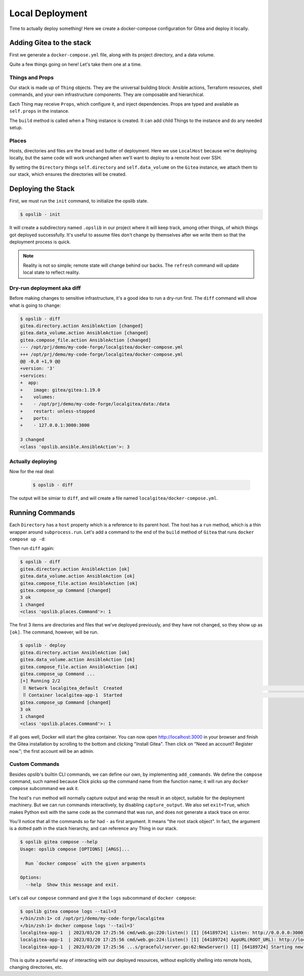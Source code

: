 Local Deployment
================

Time to actually deploy something! Here we create a docker-compose
configuration for Gitea and deploy it locally.

Adding Gitea to the stack
-------------------------

First we generate a ``docker-compose.yml`` file, along with its project
directory, and a data volume.

.. code-block:: python
    :caption: ``stack.py``

    from pathlib import Path

    import yaml

    from opslib.places import Directory, LocalHost
    from opslib.props import Prop
    from opslib.things import Stack, Thing


    class Gitea(Thing):
        class Props:
            directory = Prop(Directory)

        def build(self):
            self.directory = self.props.directory
            self.data_volume = self.directory / "data"

            self.compose_file = self.directory.file(
                name="docker-compose.yml",
                content=self.compose_file_content,
            )

        @property
        def compose_file_content(self):
            content = dict(
                version="3",
                services=dict(
                    app=dict(
                        image="gitea/gitea:1.19.0",
                        volumes=[
                            f"{self.data_volume.path}:/data",
                        ],
                        restart="unless-stopped",
                        ports=[
                            "127.0.0.1:3000:3000",
                        ],
                    ),
                ),
            )
            return yaml.dump(content, sort_keys=False)


    class MyCodeForge(Stack):
        def build(self):
            host = LocalHost()
            repo = host.directory(Path(__file__).parent)

            self.gitea = Gitea(
                directory=repo / "localgitea",
            )


    def get_stack():
        return MyCodeForge()

Quite a few things going on here! Let's take them one at a time.

Things and Props
^^^^^^^^^^^^^^^^

Our stack is made up of ``Thing`` objects. They are the universal building
block: Ansible actions, Terraform resources, shell commands, and your own
infrastructure components. They are composable and hierarchical.

Each Thing may receive ``Props``, which configure it, and inject dependencies.
Props are typed and available as ``self.props`` in the instance.

The ``build`` method is called when a Thing instance is created. It can add
child Things to the instance and do any needed setup.

Places
^^^^^^

Hosts, directories and files are the bread and butter of deployment. Here we
use ``LocalHost`` because we're deploying locally, but the same code will work
unchanged when we'll want to deploy to a remote host over SSH.

By setting the ``Directory`` things ``self.directory`` and ``self.data_volume``
on the ``Gitea`` instance, we attach them to our stack, which ensures the
directories will be created.

Deploying the Stack
-------------------

First, we must run the ``init`` command, to initialize the opslib state.

.. code-block:: none

    $ opslib - init

It will create a subdirectory named ``.opslib`` in our project where it will
keep track, among other things, of which things got deployed successfully. It's
useful to assume files don't change by themselves after we write them so that
the deployment process is quick.

.. note::

    Reality is not so simple; remote state will change behind our backs. The
    ``refresh`` command will update local state to reflect reality.

Dry-run deployment aka diff
^^^^^^^^^^^^^^^^^^^^^^^^^^^

Before making changes to sensitive infrastructure, it's a good idea to run a
dry-run first. The ``diff`` command will show what is going to change:

.. code-block:: none

    $ opslib - diff
    gitea.directory.action AnsibleAction [changed]
    gitea.data_volume.action AnsibleAction [changed]
    gitea.compose_file.action AnsibleAction [changed]
    --- /opt/prj/demo/my-code-forge/localgitea/docker-compose.yml
    +++ /opt/prj/demo/my-code-forge/localgitea/docker-compose.yml
    @@ -0,0 +1,9 @@
    +version: '3'
    +services:
    +  app:
    +    image: gitea/gitea:1.19.0
    +    volumes:
    +    - /opt/prj/demo/my-code-forge/localgitea/data:/data
    +    restart: unless-stopped
    +    ports:
    +    - 127.0.0.1:3000:3000

    3 changed
    <class 'opslib.ansible.AnsibleAction'>: 3

Actually deploying
^^^^^^^^^^^^^^^^^^

Now for the real deal:

   .. code-block:: none

    $ opslib - diff

The output will be simiar to ``diff``, and will create a file named
``localgitea/docker-compose.yml``.

Running Commands
----------------

Each ``Directory`` has a ``host`` property which is a reference to its parent
host. The host has a ``run`` method, which is a thin wrapper around
``subprocess.run``. Let's add a command to the end of the ``build`` method of
``Gitea`` that runs ``docker compose up -d``:

.. code-block:: python
    :caption: ``stack.py``

    class Gitea(Thing):
        # ...

        def build(self):
            # ...

            self.compose_up = self.directory.host.command(
                args=[*self.compose_args, "up", "-d"],
            )

        @property
        def compose_args(self):
            return ["docker", "compose", "--project-directory", self.directory.path]

Then run ``diff`` again:

.. code-block:: none

    $ opslib - diff
    gitea.directory.action AnsibleAction [ok]
    gitea.data_volume.action AnsibleAction [ok]
    gitea.compose_file.action AnsibleAction [ok]
    gitea.compose_up Command [changed]
    3 ok
    1 changed
    <class 'opslib.places.Command'>: 1

The first 3 items are directories and files that we've deployed previously, and
they have not changed, so they show up as ``[ok]``. The command, however, will
be run.

.. code-block:: none

    $ opslib - deploy
    gitea.directory.action AnsibleAction [ok]
    gitea.data_volume.action AnsibleAction [ok]
    gitea.compose_file.action AnsibleAction [ok]
    gitea.compose_up Command ...
    [+] Running 2/2
     ⠿ Network localgitea_default  Created                                                                            0.0s
     ⠿ Container localgitea-app-1  Started                                                                            0.2s
    gitea.compose_up Command [changed]
    3 ok
    1 changed
    <class 'opslib.places.Command'>: 1

If all goes well, Docker will start the gitea container. You can now open
http://localhost:3000 in your browser and finish the Gitea installation by
scrolling to the bottom and clicking "Install Gitea". Then click on "Need an
account? Register now."; the first account will be an admin.

Custom Commands
^^^^^^^^^^^^^^^

Besides opslib's builtin CLI commands, we can define our own, by implementing
``add_commands``. We define the ``compose`` command, such named because Click
picks up the command name from the function name; it will run any ``docker
compose`` subcommand we ask it.

The host's ``run`` method will normally capture output and wrap the result in
an object, suitable for the deployment machinery. But we can run commands
interactively, by disabling ``capture_output``. We also set ``exit=True``,
which makes Python exit with the same code as the command that was run, and
does not generate a stack trace on error.

.. code-block:: python
    :caption: ``stack.py``

    import click
    # ...

    class Gitea(Thing):
        # ...

        def add_commands(self, cli):
            @cli.command(context_settings=dict(ignore_unknown_options=True))
            @click.argument("args", nargs=-1, type=click.UNPROCESSED)
            def compose(args):
                """Run `docker compose` with the given arguments"""
                self.directory.host.run(
                    *[*self.compose_args, *args],
                    capture_output=False,
                    exit=True,
                )

You'll notice that all the commands so far had ``-`` as first argument. It
means "the root stack object". In fact, the argument is a dotted path in the
stack hierarchy, and can reference any Thing in our stack.

.. code-block:: none

    $ opslib gitea compose --help
    Usage: opslib compose [OPTIONS] [ARGS]...

      Run `docker compose` with the given arguments

    Options:
      --help  Show this message and exit.


Let's call our ``compose`` command and give it the ``logs`` subcommand of
``docker compose``:

.. code-block:: none

    $ opslib gitea compose logs --tail=3
    +/bin/zsh:1> cd /opt/prj/demo/my-code-forge/localgitea
    +/bin/zsh:1> docker compose logs '--tail=3'
    localgitea-app-1  | 2023/03/20 17:25:56 cmd/web.go:220:listen() [I] [64189724] Listen: http://0.0.0.0:3000
    localgitea-app-1  | 2023/03/20 17:25:56 cmd/web.go:224:listen() [I] [64189724] AppURL(ROOT_URL): http://localhost:3000/
    localgitea-app-1  | 2023/03/20 17:25:56 ...s/graceful/server.go:62:NewServer() [I] [64189724] Starting new Web server: tcp:0.0.0.0:3000 on PID: 18

This is quite a powerful way of interacting with our deployed resources,
without explicitly shelling into remote hosts, changing directories, etc.
